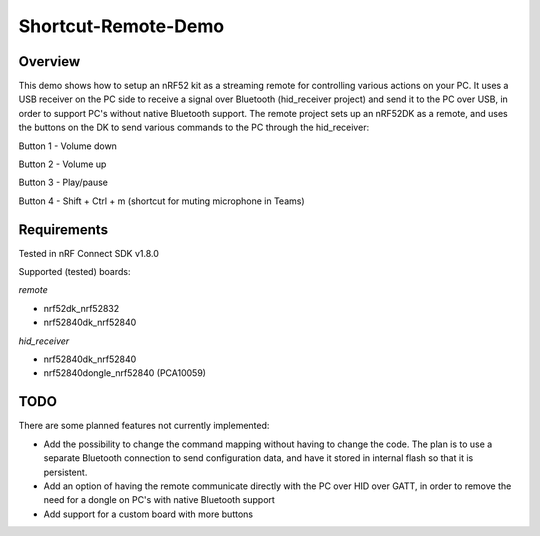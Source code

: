 Shortcut-Remote-Demo
####################

Overview
********
This demo shows how to setup an nRF52 kit as a streaming remote for controlling various actions on your PC. 
It uses a USB receiver on the PC side to receive a signal over Bluetooth (hid_receiver project) and send it to the PC over USB, in order to support PC's without native Bluetooth support. 
The remote project sets up an nRF52DK as a remote, and uses the buttons on the DK to send various commands to the PC through the hid_receiver:

Button 1 - Volume down

Button 2 - Volume up

Button 3 - Play/pause

Button 4 - Shift + Ctrl + m (shortcut for muting microphone in Teams)

Requirements
************
Tested in nRF Connect SDK v1.8.0

Supported (tested) boards:

*remote*

- nrf52dk_nrf52832

- nrf52840dk_nrf52840

*hid_receiver*

- nrf52840dk_nrf52840

- nrf52840dongle_nrf52840 (PCA10059)

TODO
****
There are some planned features not currently implemented:

- Add the possibility to change the command mapping without having to change the code. The plan is to use a separate Bluetooth connection to send configuration data, and have it stored in internal flash so that it is persistent. 

- Add an option of having the remote communicate directly with the PC over HID over GATT, in order to remove the need for a dongle on PC's with native Bluetooth support

- Add support for a custom board with more buttons
